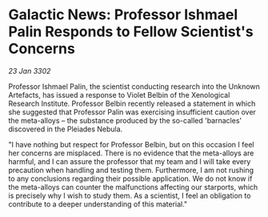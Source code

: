 * Galactic News: Professor Ishmael Palin Responds to Fellow Scientist's Concerns

/23 Jan 3302/

Professor Ishmael Palin, the scientist conducting research into the Unknown Artefacts, has issued a response to Violet Belbin of the Xenological Research Institute. Professor Belbin recently released a statement in which she suggested that Professor Palin was exercising insufficient caution over the meta-alloys – the substance produced by the so-called 'barnacles' discovered in the Pleiades Nebula. 

"I have nothing but respect for Professor Belbin, but on this occasion I feel her concerns are misplaced. There is no evidence that the meta-alloys are harmful, and I can assure the professor that my team and I will take every precaution when handling and testing them. Furthermore, I am not rushing to any conclusions regarding their possible application. We do not know if the meta-alloys can counter the malfunctions affecting our starports, which is precisely why I wish to study them. As a scientist, I feel an obligation to contribute to a deeper understanding of this material."